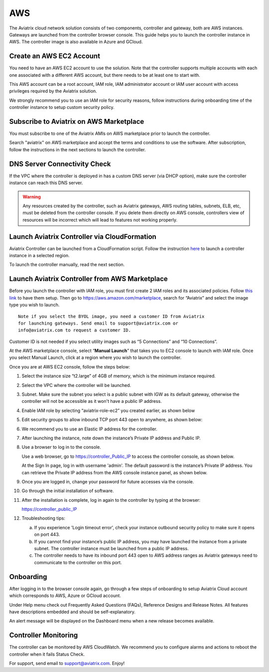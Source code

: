 =============================================
AWS
=============================================

The Aviatrix cloud network solution consists of two components, controller and
gateway, both are AWS instances. Gateways are launched from the controller browser console. This
guide helps you to launch the controller instance in AWS. The controller
image is also available in Azure and GCloud.

Create an AWS EC2 Account
=========================

You need to have an AWS EC2 account to use the solution. Note that the
controller supports multiple accounts with each one associated with a
different AWS account, but there needs to be at least one to start with.

This AWS account can be a root account, IAM role, IAM administrator
account or IAM user account with access privileges required by the Aviatrix
solution.

We strongly recommend you to use an IAM role for security reasons,
follow instructions during onboarding time of the controller instance to
setup custom security policy.

Subscribe to Aviatrix on AWS Marketplace
=========================================

You must subscribe to one of the Aviatrix AMIs on AWS marketplace prior to launch the controller.

Search "aviatrix" on AWS marketplace and accept the terms and conditions to use the software.
After subscription, follow the instructions in the next sections to launch the controller.

DNS Server Connectivity Check
==============================

If the VPC where the controller is deployed in has a custom DNS server (via DHCP option), 
make sure the controller instance can reach this DNS server. 

.. Warning:: Any resources created by the controller, such as Aviatrix gateways, AWS routing tables, subnets, ELB, etc, must be deleted from the controller console. If you delete them directly on AWS console, controllers view of resources will be incorrect which will lead to features not working properly.  

..


Launch Aviatrix Controller via CloudFormation
=============================================

Aviatrix Controller can be launched from a CloudFormation script. Follow the instruction `here <https://github.com/AviatrixSystems/AWSQuickStart>`__ to launch a controller instance in a selected region.

To launch the controller manually, read the next section. 

Launch Aviatrix Controller from AWS Marketplace
===============================================

Before you launch the controller with IAM role, you must first create 2
IAM roles and its associated policies. Follow `this
link <http://docs.aviatrix.com/HowTos/HowTo_IAM_role.html>`__
to have them setup.
Then go to https://aws.amazon.com/marketplace, search for “Aviatrix” and
select the image type you wish to launch.

::

  Note if you select the BYOL image, you need a customer ID from Aviatrix
  for launching gateways. Send email to support@aviatrix.com or
  info@aviatrix.com to request a customer ID.


Customer ID is not needed if you select utility images such as “5
Connections” and “10 Connections”.

At the AWS marketplace console, select “\ **Manual Launch**\ ” that takes you
to EC2 console to launch with IAM role. Once you select Manual Launch,
click at a region where you wish to launch the controller.

|image1|

Once you are at AWS EC2 console, follow the steps below:

1.  Select the instance size “t2.large” of 4GB of memory, which is the minimum instance
    required.

2.  Select the VPC where the controller will be launched.

3.  Subnet. Make sure the subnet you select is a public subnet with IGW
    as its default gateway, otherwise the controller will not be accessible
    as it won't have a public IP address.

4.  Enable IAM role by selecting “aviatrix-role-ec2” you created
    earlier, as shown below

    |image2|

5.  Edit security groups to allow inbound TCP port 443 open to anywhere,
    as shown below:

    |image3|

6.  We recommend you to use an Elastic IP address for the controller.

7.  After launching the instance, note down the instance’s Private IP
    address and Public IP.

8.  Use a browser to log in to the console.

    Use a web browser, go to https://controller_Public_IP to access the
    controller console, as shown below.

    |image4|

    At the Sign In page, log in with username 'admin'. The default
    password is the instance’s Private IP address. You can retrieve the
    Private IP address from the AWS console instance panel, as shown
    below.

    |image5|

    |image6|

9.  Once you are logged in, change your password for future accesses via the console.

10. Go through the initial installation of software.

11. After the installation is complete, log in again to the controller by
    typing at the browser:

    https://controller_public_IP

12. Troubleshooting tips:

    a. If you experience 'Login timeout error', check your instance
       outbound security policy to make sure it opens on port 443.

    b. If you cannot find your instance’s public IP address, you may
       have launched the instance from a private subnet. The controller
       instance must be launched from a public IP address.

    c. The controller needs to have its inbound port 443 open to AWS
       address ranges as Aviatrix gateways need to communicate to the
       controller on this port.

Onboarding
==========

After logging in to the browser console again, go through a few steps of
onboarding to setup Aviatrix Cloud account which corresponds to AWS,
Azure or GCloud account.

Under Help menu check out Frequently Asked Questions (FAQs), Reference
Designs and Release Notes. All features have descriptions embedded and
should be self-explanatory.

An alert message will be displayed on the Dashboard menu when a new
release becomes available.

Controller Monitoring
======================

The controller can be monitored by AWS CloudWatch. We recommend you to configure alarms and actions to 
reboot the controller when it fails Status Check. 


For support, send email to support@aviatrix.com. Enjoy!

.. |image0| image:: AviatrixCloudControllerStartupGuide_media/image001.png
   :width: 2.90683in
   :height: 0.35000in
.. |image1| image:: AviatrixCloudControllerStartupGuide_media/image002.png
   :width: 4.80625in
   :height: 3.21803in
.. |image2| image:: AviatrixCloudControllerStartupGuide_media/image003.png
   :width: 5.33067in
   :height: 2.04513in
.. |image3| image:: AviatrixCloudControllerStartupGuide_media/image004.png
   :width: 4.92712in
   :height: 2.20352in
.. |image4| image:: AviatrixCloudControllerStartupGuide_media/image005.png
   :width: 5.53494in
   :height: 3.11814in
.. |image5| image:: AviatrixCloudControllerStartupGuide_media/image006.png
   :width: 5.21042in
   :height: 2.60298in
.. |image6| image:: AviatrixCloudControllerStartupGuide_media/image007.png
   :width: 4.61664in
   :height: 4.22847in


.. add in the disqus tag

.. disqus::
